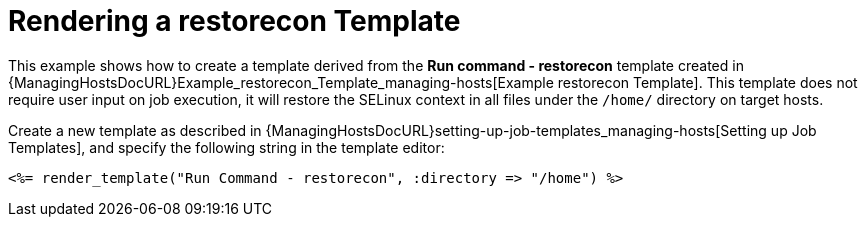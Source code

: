 [id="Rendering_a_restorecon_Template_{context}"]
= Rendering a restorecon Template

This example shows how to create a template derived from the *Run command - restorecon* template created in {ManagingHostsDocURL}Example_restorecon_Template_managing-hosts[Example restorecon Template].
This template does not require user input on job execution, it will restore the SELinux context in all files under the `/home/` directory on target hosts.

Create a new template as described in {ManagingHostsDocURL}setting-up-job-templates_managing-hosts[Setting up Job Templates], and specify the following string in the template editor:

[source, Ruby]
----
<%= render_template("Run Command - restorecon", :directory => "/home") %>
----
